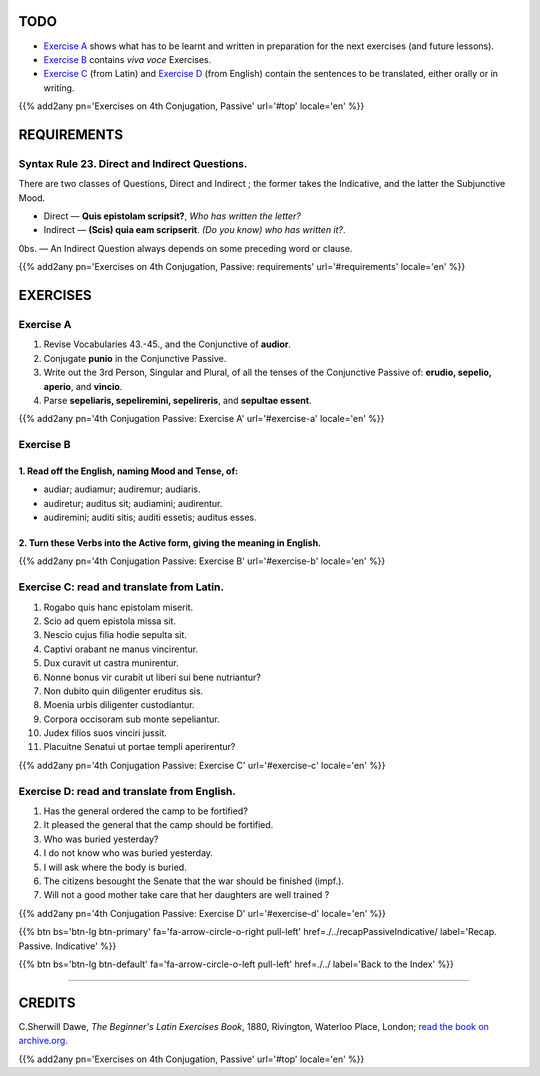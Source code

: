 .. title: The Beginner's Latin Exercises. Fourth Conjugation - Passive Voice. Conjunctive Mood.
.. slug: fourthConjugationPassiveConjunctive
.. date: 2017-03-27 17:45:42 UTC+01:00
.. tags: latin, verb, fourth conjugation, passive voice, conjunctive mood, grammar, latin grammar, exercise, beginner's latin exercises
.. category: latin
.. link: https://archive.org/details/beginnerslatine01dawegoog
.. description: latin, verb, fourth conjugation, passive voice, conjunctive mood, grammar, latin grammar, exercise. from The Beginner's Latin Exercise Book, C.Sherwill Dawe.
.. type: text
.. previewimage: /images/mCC.jpg


.. media:: http://instagr.am/p/BRsdfrtjcIg/


TODO
====

* `Exercise A`_ shows what has to be learnt and written in preparation for the next exercises (and future lessons). 
* `Exercise B`_ contains *viva voce* Exercises. 
* `Exercise C`_ (from Latin) and `Exercise D`_ (from English) contain the sentences to be translated, either orally or in writing. 

{{% add2any pn='Exercises on 4th Conjugation, Passive' url='#top' locale='en' %}}

.. _REQUIREMENTS:

REQUIREMENTS
=============

Syntax Rule 23. Direct and Indirect Questions. 
----------------------------------------------

There are two classes of Questions, Direct and Indirect ; the former takes the Indicative, and the latter the Subjunctive Mood. 

* Direct — **Quis epistolam scripsit?**, *Who has written the letter?*
* Indirect — **(Scis) quia eam scripserit**. *(Do you know) who has written it?*. 

0bs. — An Indirect Question always depends on some preceding word or clause. 

{{% add2any pn='Exercises on 4th Conjugation, Passive: requirements' url='#requirements' locale='en' %}}


EXERCISES
=========

.. _Exercise A:

Exercise A 
----------

1. Revise Vocabularies 43.-45., and the Conjunctive of **audior**. 
2. Conjugate **punio** in the Conjunctive Passive. 
3. Write out the 3rd Person, Singular and Plural, of all the tenses of the Conjunctive Passive of: **erudio, sepelio, aperio**, and **vincio**. 
4. Parse **sepeliaris, sepeliremini, sepelireris**, and **sepultae essent**. 

{{% add2any pn='4th Conjugation Passive: Exercise A' url='#exercise-a' locale='en' %}}

.. _Exercise B:

Exercise B 
----------

1. Read off the English, naming Mood and Tense, of: 
~~~~~~~~~~~~~~~~~~~~~~~~~~~~~~~~~~~~~~~~~~~~~~~~~~~~~~~~~~~~~~~~~~~~~~

* audiar; audiamur; audiremur; audiaris. 
* audiretur; auditus sit; audiamini; audirentur.
* audiremini; auditi sitis; auditi essetis; auditus esses. 


2. Turn these Verbs into the Active form, giving the meaning in English.
~~~~~~~~~~~~~~~~~~~~~~~~~~~~~~~~~~~~~~~~~~~~~~~~~~~~~~~~~~~~~~~~~~~~~~~~~~
 


{{% add2any pn='4th Conjugation Passive: Exercise B' url='#exercise-b' locale='en' %}}



.. _Exercise C:

Exercise C: read and translate from Latin.
------------------------------------------ 

1. Rogabo quis hanc epistolam miserit. 
2. Scio ad quem epistola missa sit. 
3. Nescio cujus filia hodie sepulta sit.
4. Captivi orabant ne manus vincirentur. 
5. Dux curavit ut castra munirentur. 
6. Nonne bonus vir curabit ut liberi sui bene nutriantur? 
7. Non dubito quin diligenter eruditus sis. 
8. Moenia urbis diligenter custodiantur. 
9. Corpora occisoram sub monte sepeliantur. 
10. Judex filios suos vinciri jussit. 
11. Placuitne Senatui ut portae templi aperirentur? 

{{% add2any pn='4th Conjugation Passive: Exercise C' url='#exercise-c' locale='en' %}}

.. _Exercise D:

Exercise D: read and translate from English. 
--------------------------------------------

1. Has the general ordered the camp to be fortified? 
2. It pleased the general that the camp should be fortified. 
3. Who was buried yesterday? 
4. I do not know who was buried yesterday. 
5. I will ask where the body is buried. 
6. The citizens besought the Senate that the war should be finished (impf.). 
7. Will not a good mother take care that her daughters are well trained ? 


{{% add2any pn='4th Conjugation Passive: Exercise D' url='#exercise-d' locale='en' %}}

{{% btn bs='btn-lg btn-primary' fa='fa-arrow-circle-o-right pull-left' href=./../recapPassiveIndicative/ label='Recap. Passive. Indicative' %}}

{{% btn bs='btn-lg btn-default' fa='fa-arrow-circle-o-left pull-left' href=./../ label='Back to the Index' %}}

----

CREDITS
=======

C.Sherwill Dawe, *The Beginner's Latin Exercises Book*, 1880, Rivington, Waterloo Place, London; `read the book on archive.org. <https://archive.org/details/beginnerslatine01dawegoog>`_

{{% add2any pn='Exercises on 4th Conjugation, Passive' url='#top' locale='en' %}}
